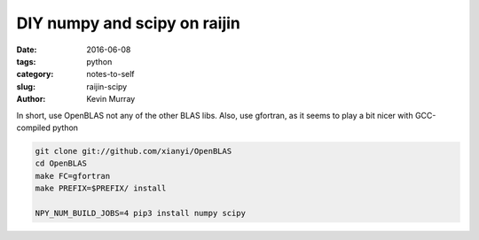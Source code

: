 =============================
DIY numpy and scipy on raijin
=============================

:date: 2016-06-08
:tags: python
:category: notes-to-self
:slug: raijin-scipy
:author: Kevin Murray


In short, use OpenBLAS not any of the other BLAS libs. Also, use gfortran, as it 
seems to play a bit nicer with GCC-compiled python


.. code-block:: shell

    git clone git://github.com/xianyi/OpenBLAS
    cd OpenBLAS
    make FC=gfortran
    make PREFIX=$PREFIX/ install

    NPY_NUM_BUILD_JOBS=4 pip3 install numpy scipy

